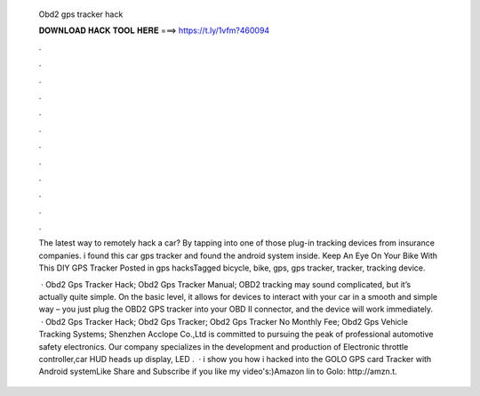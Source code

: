   Obd2 gps tracker hack
  
  
  
  𝐃𝐎𝐖𝐍𝐋𝐎𝐀𝐃 𝐇𝐀𝐂𝐊 𝐓𝐎𝐎𝐋 𝐇𝐄𝐑𝐄 ===> https://t.ly/1vfm?460094
  
  
  
  .
  
  
  
  .
  
  
  
  .
  
  
  
  .
  
  
  
  .
  
  
  
  .
  
  
  
  .
  
  
  
  .
  
  
  
  .
  
  
  
  .
  
  
  
  .
  
  
  
  .
  
  The latest way to remotely hack a car? By tapping into one of those plug-in tracking devices from insurance companies. i found this car gps tracker and found the android system inside. Keep An Eye On Your Bike With This DIY GPS Tracker Posted in gps hacksTagged bicycle, bike, gps, gps tracker, tracker, tracking device.
  
   · Obd2 Gps Tracker Hack; Obd2 Gps Tracker Manual; OBD2 tracking may sound complicated, but it’s actually quite simple. On the basic level, it allows for devices to interact with your car in a smooth and simple way – you just plug the OBD2 GPS tracker into your OBD II connector, and the device will work immediately.  · Obd2 Gps Tracker Hack; Obd2 Gps Tracker; Obd2 Gps Tracker No Monthly Fee; Obd2 Gps Vehicle Tracking Systems; Shenzhen Acclope Co.,Ltd is committed to pursuing the peak of professional automotive safety electronics. Our company specializes in the development and production of Electronic throttle controller,car HUD heads up display, LED .  · i show you how i hacked into the GOLO GPS card Tracker with Android systemLike Share and Subscribe if you like my video's:)Amazon lin to Golo: http://amzn.t.
